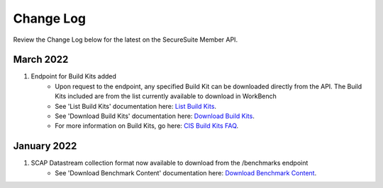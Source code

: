Change Log
================================

Review the Change Log below for the latest on the SecureSuite Member API.


March 2022
--------
1. Endpoint for Build Kits added
    - Upon request to the endpoint, any specified Build Kit can be downloaded directly from the API. The Build Kits included are from the list currently available to download in WorkBench
    - See 'List Build Kits' documentation here: `List Build Kits <https://optimusapi.readthedocs.io/en/stable/endpoints/list-buildkits/>`_.
    - See 'Download Build Kits' documentation here: `Download Build Kits <https://optimusapi.readthedocs.io/en/stable/endpoints/download-buildkit/>`_.
    - For more information on Build Kits, go here: `CIS Build Kits FAQ <https://www.cisecurity.org/cis-securesuite/cis-securesuite-build-kit-content/build-kits-faq>`_.


January 2022
--------
1. SCAP Datastream collection format now available to download from the /benchmarks endpoint
    - See 'Download Benchmark Content' documentation here: `Download Benchmark Content <https://optimusapi.readthedocs.io/en/stable/endpoints/download-benchmark/>`_.

